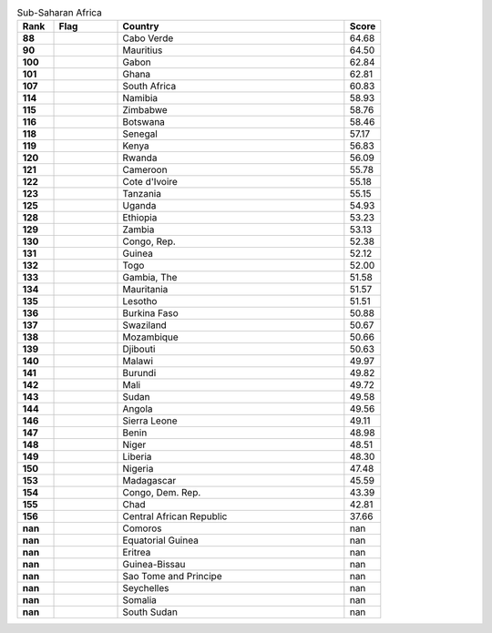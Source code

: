 .. list-table:: Sub-Saharan Africa
   :widths: 4 7 25 4
   :header-rows: 1
   :stub-columns: 1

   * - Rank
     - Flag
     - Country
     - Score
   * - 88
     - .. figure:: /flags/tn_cv-flag.gif
          :height: 50px
          :width: 50px
     - Cabo Verde
     - 64.68
   * - 90
     - .. figure:: /flags/tn_mu-flag.gif
          :height: 50px
          :width: 50px
     - Mauritius
     - 64.50
   * - 100
     - .. figure:: /flags/tn_ga-flag.gif
          :height: 50px
          :width: 50px
     - Gabon
     - 62.84
   * - 101
     - .. figure:: /flags/tn_gh-flag.gif
          :height: 50px
          :width: 50px
     - Ghana
     - 62.81
   * - 107
     - .. figure:: /flags/tn_za-flag.gif
          :height: 50px
          :width: 50px
     - South Africa
     - 60.83
   * - 114
     - .. figure:: /flags/tn_na-flag.gif
          :height: 50px
          :width: 50px
     - Namibia
     - 58.93
   * - 115
     - .. figure:: /flags/tn_zw-flag.gif
          :height: 50px
          :width: 50px
     - Zimbabwe
     - 58.76
   * - 116
     - .. figure:: /flags/tn_bw-flag.gif
          :height: 50px
          :width: 50px
     - Botswana
     - 58.46
   * - 118
     - .. figure:: /flags/tn_sn-flag.gif
          :height: 50px
          :width: 50px
     - Senegal
     - 57.17
   * - 119
     - .. figure:: /flags/tn_ke-flag.gif
          :height: 50px
          :width: 50px
     - Kenya
     - 56.83
   * - 120
     - .. figure:: /flags/tn_rw-flag.gif
          :height: 50px
          :width: 50px
     - Rwanda
     - 56.09
   * - 121
     - .. figure:: /flags/tn_cm-flag.gif
          :height: 50px
          :width: 50px
     - Cameroon
     - 55.78
   * - 122
     - .. figure:: /flags/tn_ci-flag.gif
          :height: 50px
          :width: 50px
     - Cote d'Ivoire
     - 55.18
   * - 123
     - .. figure:: /flags/tn_tz-flag.gif
          :height: 50px
          :width: 50px
     - Tanzania
     - 55.15
   * - 125
     - .. figure:: /flags/tn_ug-flag.gif
          :height: 50px
          :width: 50px
     - Uganda
     - 54.93
   * - 128
     - .. figure:: /flags/tn_et-flag.gif
          :height: 50px
          :width: 50px
     - Ethiopia
     - 53.23
   * - 129
     - .. figure:: /flags/tn_zm-flag.gif
          :height: 50px
          :width: 50px
     - Zambia
     - 53.13
   * - 130
     - .. figure:: /flags/tn_cg-flag.gif
          :height: 50px
          :width: 50px
     - Congo, Rep.
     - 52.38
   * - 131
     - .. figure:: /flags/tn_gn-flag.gif
          :height: 50px
          :width: 50px
     - Guinea
     - 52.12
   * - 132
     - .. figure:: /flags/tn_tg-flag.gif
          :height: 50px
          :width: 50px
     - Togo
     - 52.00
   * - 133
     - .. figure:: /flags/tn_gm-flag.gif
          :height: 50px
          :width: 50px
     - Gambia, The
     - 51.58
   * - 134
     - .. figure:: /flags/tn_mr-flag.gif
          :height: 50px
          :width: 50px
     - Mauritania
     - 51.57
   * - 135
     - .. figure:: /flags/tn_ls-flag.gif
          :height: 50px
          :width: 50px
     - Lesotho
     - 51.51
   * - 136
     - .. figure:: /flags/tn_bf-flag.gif
          :height: 50px
          :width: 50px
     - Burkina Faso
     - 50.88
   * - 137
     - .. figure:: /flags/tn_sz-flag.gif
          :height: 50px
          :width: 50px
     - Swaziland
     - 50.67
   * - 138
     - .. figure:: /flags/tn_mz-flag.gif
          :height: 50px
          :width: 50px
     - Mozambique
     - 50.66
   * - 139
     - .. figure:: /flags/tn_dj-flag.gif
          :height: 50px
          :width: 50px
     - Djibouti
     - 50.63
   * - 140
     - .. figure:: /flags/tn_mw-flag.gif
          :height: 50px
          :width: 50px
     - Malawi
     - 49.97
   * - 141
     - .. figure:: /flags/tn_bi-flag.gif
          :height: 50px
          :width: 50px
     - Burundi
     - 49.82
   * - 142
     - .. figure:: /flags/tn_ml-flag.gif
          :height: 50px
          :width: 50px
     - Mali
     - 49.72
   * - 143
     - .. figure:: /flags/tn_sd-flag.gif
          :height: 50px
          :width: 50px
     - Sudan
     - 49.58
   * - 144
     - .. figure:: /flags/tn_ao-flag.gif
          :height: 50px
          :width: 50px
     - Angola
     - 49.56
   * - 146
     - .. figure:: /flags/tn_sl-flag.gif
          :height: 50px
          :width: 50px
     - Sierra Leone
     - 49.11
   * - 147
     - .. figure:: /flags/tn_bj-flag.gif
          :height: 50px
          :width: 50px
     - Benin
     - 48.98
   * - 148
     - .. figure:: /flags/tn_ne-flag.gif
          :height: 50px
          :width: 50px
     - Niger
     - 48.51
   * - 149
     - .. figure:: /flags/tn_lr-flag.gif
          :height: 50px
          :width: 50px
     - Liberia
     - 48.30
   * - 150
     - .. figure:: /flags/tn_ng-flag.gif
          :height: 50px
          :width: 50px
     - Nigeria
     - 47.48
   * - 153
     - .. figure:: /flags/tn_mg-flag.gif
          :height: 50px
          :width: 50px
     - Madagascar
     - 45.59
   * - 154
     - .. figure:: /flags/tn_cd-flag.gif
          :height: 50px
          :width: 50px
     - Congo, Dem. Rep.
     - 43.39
   * - 155
     - .. figure:: /flags/tn_td-flag.gif
          :height: 50px
          :width: 50px
     - Chad
     - 42.81
   * - 156
     - .. figure:: /flags/tn_cf-flag.gif
          :height: 50px
          :width: 50px
     - Central African Republic
     - 37.66
   * - nan
     - .. figure:: /flags/tn_km-flag.gif
          :height: 50px
          :width: 50px
     - Comoros
     - nan
   * - nan
     - .. figure:: /flags/tn_gq-flag.gif
          :height: 50px
          :width: 50px
     - Equatorial Guinea
     - nan
   * - nan
     - .. figure:: /flags/tn_er-flag.gif
          :height: 50px
          :width: 50px
     - Eritrea
     - nan
   * - nan
     - .. figure:: /flags/tn_gw-flag.gif
          :height: 50px
          :width: 50px
     - Guinea-Bissau
     - nan
   * - nan
     - .. figure:: /flags/tn_st-flag.gif
          :height: 50px
          :width: 50px
     - Sao Tome and Principe
     - nan
   * - nan
     - .. figure:: /flags/tn_sc-flag.gif
          :height: 50px
          :width: 50px
     - Seychelles
     - nan
   * - nan
     - .. figure:: /flags/tn_so-flag.gif
          :height: 50px
          :width: 50px
     - Somalia
     - nan
   * - nan
     - .. figure:: /flags/tn_ss-flag.gif
          :height: 50px
          :width: 50px
     - South Sudan
     - nan
